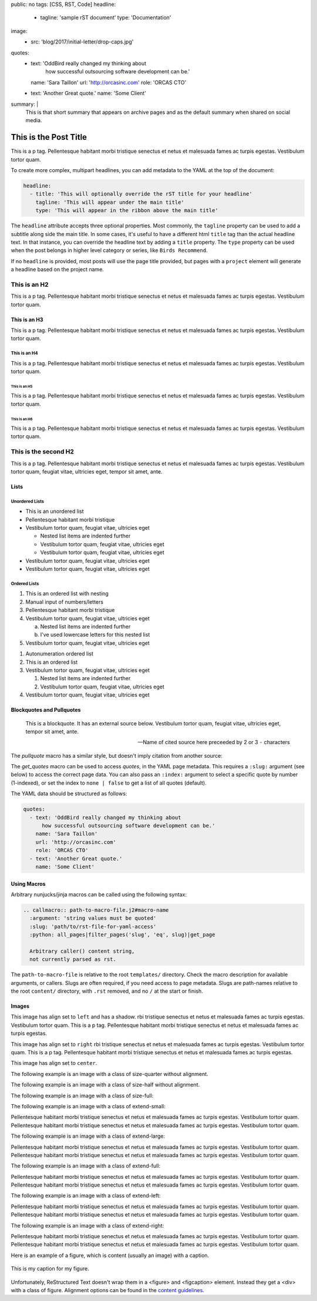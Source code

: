 public: no
tags: [CSS, RST, Code]
headline:
  - tagline: 'sample rST document'
    type: 'Documentation'
image:
  - src: 'blog/2017/initial-letter/drop-caps.jpg'
quotes:
  - text: 'OddBird really changed my thinking about
      how successful outsourcing software development can be.'
    name: 'Sara Taillon'
    url: 'http://orcasinc.com'
    role: 'ORCAS CTO'
  - text: 'Another Great quote.'
    name: 'Some Client'
summary: |
  This is that short summary that appears on archive pages and as the default
  summary when shared on social media.


This is the Post Title
======================

This is a p tag. Pellentesque habitant morbi tristique senectus et netus et
malesuada fames ac turpis egestas. Vestibulum tortor quam.

To create more complex, multipart headlines,
you can add metadata to the YAML at the top of the document:

.. code:: yaml

  headline:
    - title: 'This will optionally override the rST title for your headline'
      tagline: 'This will appear under the main title'
      type: 'This will appear in the ribbon above the main title'

The ``headline`` attribute accepts three optional properties.
Most commonly,
the ``tagline`` property can be used to add
a subtitle along side the main title.
In some cases,
it's useful to have a different html ``title`` tag
than the actual headline text.
In that instance,
you can override the headline text
by adding a ``title`` property.
The ``type`` property can be used when the post
belongs in higher level category or series,
like ``Birds Recommend``.

If no ``headline`` is provided,
most posts will use the page title provided,
but pages with a ``project`` element
will generate a headline based on the project name.


This is an H2
-------------

This is a p tag. Pellentesque habitant morbi tristique senectus et netus et
malesuada fames ac turpis egestas. Vestibulum tortor quam.

This is an H3
~~~~~~~~~~~~~

This is a p tag. Pellentesque habitant morbi tristique senectus et netus et
malesuada fames ac turpis egestas. Vestibulum tortor quam.

This is an H4
.............

This is a p tag. Pellentesque habitant morbi tristique senectus et netus et
malesuada fames ac turpis egestas. Vestibulum tortor quam.

This is an H5
+++++++++++++

This is a p tag. Pellentesque habitant morbi tristique senectus et netus et
malesuada fames ac turpis egestas. Vestibulum tortor quam.

This is an H6
^^^^^^^^^^^^^

This is a p tag. Pellentesque habitant morbi tristique senectus et netus et
malesuada fames ac turpis egestas. Vestibulum tortor quam.


This is the second H2
---------------------

This is a p tag. Pellentesque habitant morbi tristique senectus et netus et
malesuada fames ac turpis egestas. Vestibulum tortor quam, feugiat vitae,
ultricies eget, tempor sit amet, ante.

Lists
~~~~~

Unordered Lists
...............

- This is an unordered list
- Pellentesque habitant morbi tristique
- Vestibulum tortor quam, feugiat vitae, ultricies eget

  - Nested list items are indented further
  - Vestibulum tortor quam, feugiat vitae, ultricies eget
  - Vestibulum tortor quam, feugiat vitae, ultricies eget
- Vestibulum tortor quam, feugiat vitae, ultricies eget
- Vestibulum tortor quam, feugiat vitae, ultricies eget


Ordered Lists
.............

1. This is an ordered list with nesting
2. Manual input of numbers/letters
3. Pellentesque habitant morbi tristique
4. Vestibulum tortor quam, feugiat vitae, ultricies eget

   a. Nested list items are indented further
   b. I've used lowercase letters for this nested list
5. Vestibulum tortor quam, feugiat vitae, ultricies eget

..

#. Autonumeration ordered list
#. This is an ordered list
#. Vestibulum tortor quam, feugiat vitae, ultricies eget

   #. Nested list items are indented further
   #. Vestibulum tortor quam, feugiat vitae, ultricies eget
#. Vestibulum tortor quam, feugiat vitae, ultricies eget


Blockquotes and Pullquotes
~~~~~~~~~~~~~~~~~~~~~~~~~~

    This is a blockquote. It has an external source below. Vestibulum tortor
    quam, feugiat vitae, ultricies eget, tempor sit amet, ante.

    --- Name of cited source here preceeded by 2 or 3 ``-`` characters

The `pullquote` macro has a similar style,
but doesn't imply citation from another source:

.. callmacro:: content.macros.j2#pullquote

  A pull-quote is a small selection of text ‘pulled out and quoted’,
  typically in a larger typeface. Pull-quotes are used to attract attention,
  especially in long articles. This does not support rst.

The `get_quotes` macro can be used to access `quotes`,
in the YAML page metadata.
This requires a ``:slug:`` argument (see below)
to access the correct page data.
You can also pass an ``:index:`` argument
to select a specific quote by number (1-indexed),
or set the index to ``none | false``
to get a list of all quotes (default).

.. callmacro:: content.macros.j2#get_quotes
  :slug: 'docs/sample'

The YAML data should be structured as follows:

.. code:: yaml

  quotes:
    - text: 'OddBird really changed my thinking about
        how successful outsourcing software development can be.'
      name: 'Sara Taillon'
      url: 'http://orcasinc.com'
      role: 'ORCAS CTO'
    - text: 'Another Great quote.'
      name: 'Some Client'


Using Macros
~~~~~~~~~~~~

Arbitrary nunjucks/jinja macros can be called
using the following syntax:

.. code:: rst

  .. callmacro:: path-to-macro-file.j2#macro-name
    :argument: 'string values must be quoted'
    :slug: 'path/to/rst-file-for-yaml-access'
    :python: all_pages|filter_pages('slug', 'eq', slug)|get_page

    Arbitrary caller() content string,
    not currently parsed as rst.

The ``path-to-macro-file`` is relative
to the root ``templates/`` directory.
Check the macro description
for available arguments, or callers.
Slugs are often required,
if you need access to page metadata.
Slugs are path-names
relative to the root ``content/`` directory,
with ``.rst`` removed,
and no ``/`` at the start or finish.


Images
~~~~~~

.. callmacro:: utility.macros.j2#img
   :src: "/static/images/blog/oddsite-collage-440.jpg"
   :srcset: "/static/images/blog/oddsite-collage-440.jpg 440w, /static/images/blog/oddsite-collage-800.jpg 800w, /static/images/blog/oddsite-collage.jpg 1600w"


.. image:: /static/images/blog/navdraft.jpg
   :target: http://google.com
   :align: left
   :class: size-quarter img-shadow
   :alt: alternate text here

This image has align set to ``left`` and has a shadow.
rbi tristique senectus et netus et
malesuada fames ac turpis egestas. Vestibulum tortor quam. This is a p tag.
Pellentesque habitant morbi tristique senectus et netus et malesuada fames
ac turpis egestas.

.. image:: /static/images/blog/navdraft.jpg
   :target: http://google.com
   :align: right
   :class: size-quarter
   :alt: alternate text here

This image has align set to ``right`` rbi tristique senectus et netus et
malesuada fames ac turpis egestas. Vestibulum tortor quam. This is a p tag.
Pellentesque habitant morbi tristique senectus et netus et malesuada fames
ac turpis egestas.

This image has align set to ``center``.

.. image:: /static/images/blog/navdraft.jpg
   :align: center
   :class: size-quarter
   :alt: alternate text here


The following example is an image with a class of size-quarter without alignment.

.. image:: /static/images/blog/navdraft.jpg
   :target: http://google.com
   :class: size-quarter
   :alt: alternate text here


The following example is an image with a class of size-half without alignment.

.. image:: /static/images/blog/navdraft.jpg
   :target: http://google.com
   :class: size-half
   :alt: alternate text here


The following example is an image with a class of size-full:

.. image:: /static/images/blog/navdraft.jpg
   :target: http://google.com
   :class: size-full
   :alt: alternate text here


The following example is an image with a class of extend-small:

.. image:: /static/images/blog/2017/tips-tools/love-tools.jpg
   :class: extend-small
   :alt: alternate text here

Pellentesque habitant morbi tristique senectus et netus et
malesuada fames ac turpis egestas. Vestibulum tortor quam.
Pellentesque habitant morbi tristique senectus et netus et
malesuada fames ac turpis egestas. Vestibulum tortor quam.

The following example is an image with a class of extend-large:

.. image:: /static/images/blog/2017/tips-tools/love-tools.jpg
   :class: extend-large
   :alt: alternate text here

Pellentesque habitant morbi tristique senectus et netus et
malesuada fames ac turpis egestas. Vestibulum tortor quam.
Pellentesque habitant morbi tristique senectus et netus et
malesuada fames ac turpis egestas. Vestibulum tortor quam.

The following example is an image with a class of extend-full:

.. image:: /static/images/blog/2017/tips-tools/love-tools.jpg
   :class: extend-full
   :alt: alternate text here

Pellentesque habitant morbi tristique senectus et netus et
malesuada fames ac turpis egestas. Vestibulum tortor quam.
Pellentesque habitant morbi tristique senectus et netus et
malesuada fames ac turpis egestas. Vestibulum tortor quam.

The following example is an image with a class of extend-left:

.. image:: /static/images/blog/2017/tips-tools/love-tools.jpg
   :class: extend-left size-half
   :alt: alternate text here

Pellentesque habitant morbi tristique senectus et netus et
malesuada fames ac turpis egestas. Vestibulum tortor quam.
Pellentesque habitant morbi tristique senectus et netus et
malesuada fames ac turpis egestas. Vestibulum tortor quam.

The following example is an image with a class of extend-right:

.. image:: /static/images/blog/2017/tips-tools/love-tools.jpg
   :class: extend-right size-half
   :alt: alternate text here

Pellentesque habitant morbi tristique senectus et netus et
malesuada fames ac turpis egestas. Vestibulum tortor quam.
Pellentesque habitant morbi tristique senectus et netus et
malesuada fames ac turpis egestas. Vestibulum tortor quam.

Here is an example of a figure, which is content (usually an image) with a
caption.

.. figure:: /static/images/blog/navdraft.jpg
   :target: http://google.com
   :align: center
   :alt: alternate text here
   :figclass: size-half

   This is my caption for my figure.

Unfortunately, ReStructured Text doesn't wrap them in a <figure> and
<figcaption> element. Instead they get a <div> with a class of figure.
Alignment options can be found in the `content guidelines`_.

.. _content guidelines: /styleguide

